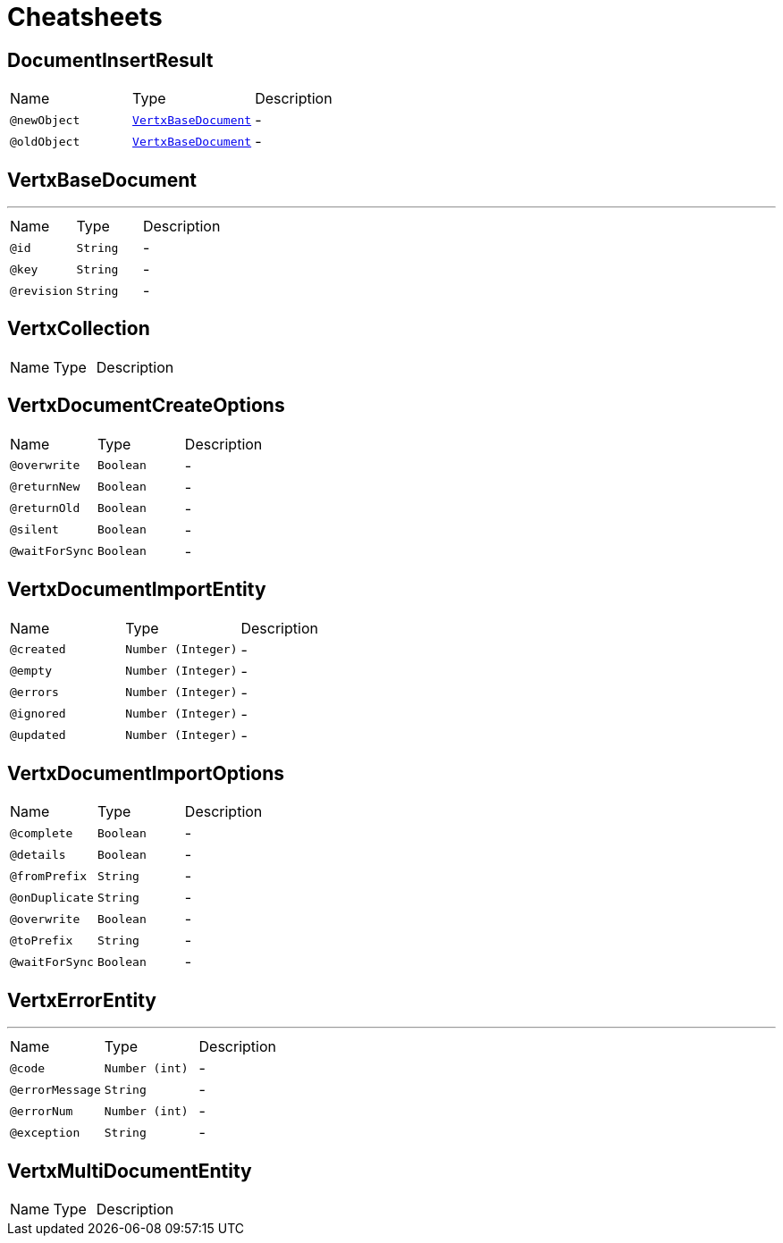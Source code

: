 = Cheatsheets

[[DocumentInsertResult]]
== DocumentInsertResult


[cols=">25%,25%,50%"]
[frame="topbot"]
|===
^|Name | Type ^| Description
|[[newObject]]`@newObject`|`link:dataobjects.html#VertxBaseDocument[VertxBaseDocument]`|-
|[[oldObject]]`@oldObject`|`link:dataobjects.html#VertxBaseDocument[VertxBaseDocument]`|-
|===

[[VertxBaseDocument]]
== VertxBaseDocument

++++
++++
'''

[cols=">25%,25%,50%"]
[frame="topbot"]
|===
^|Name | Type ^| Description
|[[id]]`@id`|`String`|-
|[[key]]`@key`|`String`|-
|[[revision]]`@revision`|`String`|-
|===

[[VertxCollection]]
== VertxCollection


[cols=">25%,25%,50%"]
[frame="topbot"]
|===
^|Name | Type ^| Description
|===

[[VertxDocumentCreateOptions]]
== VertxDocumentCreateOptions


[cols=">25%,25%,50%"]
[frame="topbot"]
|===
^|Name | Type ^| Description
|[[overwrite]]`@overwrite`|`Boolean`|-
|[[returnNew]]`@returnNew`|`Boolean`|-
|[[returnOld]]`@returnOld`|`Boolean`|-
|[[silent]]`@silent`|`Boolean`|-
|[[waitForSync]]`@waitForSync`|`Boolean`|-
|===

[[VertxDocumentImportEntity]]
== VertxDocumentImportEntity


[cols=">25%,25%,50%"]
[frame="topbot"]
|===
^|Name | Type ^| Description
|[[created]]`@created`|`Number (Integer)`|-
|[[empty]]`@empty`|`Number (Integer)`|-
|[[errors]]`@errors`|`Number (Integer)`|-
|[[ignored]]`@ignored`|`Number (Integer)`|-
|[[updated]]`@updated`|`Number (Integer)`|-
|===

[[VertxDocumentImportOptions]]
== VertxDocumentImportOptions


[cols=">25%,25%,50%"]
[frame="topbot"]
|===
^|Name | Type ^| Description
|[[complete]]`@complete`|`Boolean`|-
|[[details]]`@details`|`Boolean`|-
|[[fromPrefix]]`@fromPrefix`|`String`|-
|[[onDuplicate]]`@onDuplicate`|`String`|-
|[[overwrite]]`@overwrite`|`Boolean`|-
|[[toPrefix]]`@toPrefix`|`String`|-
|[[waitForSync]]`@waitForSync`|`Boolean`|-
|===

[[VertxErrorEntity]]
== VertxErrorEntity

++++
++++
'''

[cols=">25%,25%,50%"]
[frame="topbot"]
|===
^|Name | Type ^| Description
|[[code]]`@code`|`Number (int)`|-
|[[errorMessage]]`@errorMessage`|`String`|-
|[[errorNum]]`@errorNum`|`Number (int)`|-
|[[exception]]`@exception`|`String`|-
|===

[[VertxMultiDocumentEntity]]
== VertxMultiDocumentEntity


[cols=">25%,25%,50%"]
[frame="topbot"]
|===
^|Name | Type ^| Description
|===

